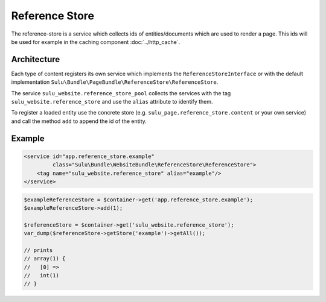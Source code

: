 Reference Store
===============

The reference-store is a service which collects ids of entities/documents
which are used to render a page. This ids will be used for example in the
caching component :doc:`../http_cache`.

Architecture
------------

Each type of content registers its own service which implements the
``ReferenceStoreInterface`` or with the default implementation
``Sulu\Bundle\PageBundle\ReferenceStore\ReferenceStore``.

The service ``sulu_website.reference_store_pool`` collects the services with the
tag ``sulu_website.reference_store`` and use the ``alias`` attribute to
identify them.

To register a loaded entity use the concrete store (e.g.
``sulu_page.reference_store.content`` or your own service) and call the
method ``add`` to append the id of the entity.

Example
-------

.. code-block:: xml

    <service id="app.reference_store.example"
             class="Sulu\Bundle\WebsiteBundle\ReferenceStore\ReferenceStore">
        <tag name="sulu_website.reference_store" alias="example"/>
    </service>

.. code-block:: php

    $exampleReferenceStore = $container->get('app.reference_store.example');
    $exampleReferenceStore->add(1);

    $referenceStore = $container->get('sulu_website.reference_store');
    var_dump($referenceStore->getStore('example')->getAll());

    // prints
    // array(1) {
    //   [0] =>
    //   int(1)
    // }
